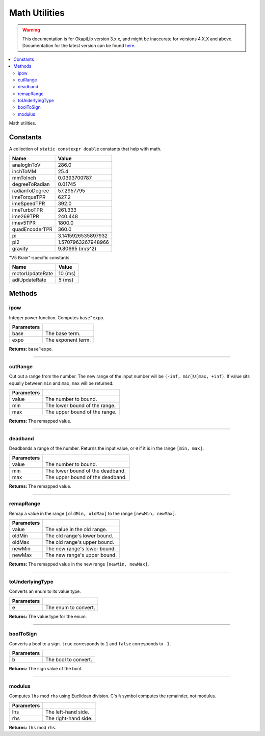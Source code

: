 ==============
Math Utilities
==============

.. warning:: This documentation is for OkapiLib version 3.x.x, and might be inaccurate for versions 4.X.X and above. Documentation for the latest version can be found
         `here <https://okapilib.github.io/OkapiLib/index.html>`_.

.. contents:: :local:

Math utilities.

Constants
---------

A collection of ``static constexpr double`` constants that help with math.

================ ================
 Name             Value
================ ================
 analogInToV      286.0
 inchToMM         25.4
 mmToInch         0.0393700787
 degreeToRadian   0.01745
 radianToDegree   57.2957795
 imeTorqueTPR     627.2
 imeSpeedTPR      392.0
 imeTurboTPR      261.333
 ime269TPR        240.448
 imev5TPR         1800.0
 quadEncoderTPR   360.0
 pi               3.1415926535897932
 pi2              1.5707963267948966
 gravity          9.80665 (m/s^2)
================ ================

"V5 Brain"-specific constants.

================= ================
 Name              Value
================= ================
 motorUpdateRate   10 (ms)
 adiUpdateRate     5  (ms)
================= ================

Methods
-------

ipow
~~~~

Integer power function. Computes ``base^expo``.

.. tabs ::
   .. tab :: Prototype
      .. highlight:: cpp
      ::

        constexpr double ipow(const double base, const int expo)

   .. tab :: Example
      .. highlight:: cpp
      ::

        void opcontrol() {
          okapi::ipow(0.5, 2); // Equals 0.25
        }

============ ===============================================================
 Parameters
============ ===============================================================
 base         The base term.
 expo         The exponent term.
============ ===============================================================

**Returns:** ``base^expo``.

----

cutRange
~~~~~~~~

Cut out a range from the number. The new range of the input number will be
``(-inf, min]U[max, +inf)``. If value sits equally between ``min`` and ``max``, ``max`` will be
returned.

.. tabs ::
   .. tab :: Prototype
      .. highlight:: cpp
      ::

        constexpr double cut_range(const double value, const double min, const double max)

   .. tab :: Example
      .. highlight:: cpp
      ::

        void opcontrol() {
          okapi::cut_range(0, -2, 2);  // Equals 2
          okapi::cut_range(1, -2, 2);  // Equals 2
          okapi::cut_range(-1, -2, 2); // Equals -2
          okapi::cut_range(3, -2, 2);  // Equals 3
        }

============ ===============================================================
 Parameters
============ ===============================================================
 value        The number to bound.
 min          The lower bound of the range.
 max          The upper bound of the range.
============ ===============================================================

**Returns:** The remapped value.

----

deadband
~~~~~~~~

Deadbands a range of the number. Returns the input value, or ``0`` if it is in the range
``[min, max]``.

.. tabs ::
   .. tab :: Prototype
      .. highlight:: cpp
      ::

        constexpr double deadband(const double value, const double min, const double max)

   .. tab :: Example
      .. highlight:: cpp
      ::

        void opcontrol() {
          okapi::deadband(1, -2, 2);   // Equals 0
          okapi::deadband(2, -2, 2);   // Equals 0
          okapi::deadband(3, -2, 2);  // Equals 3
          okapi::deadband(-3, -2, 2); // Equals -3
        }

============ ===============================================================
 Parameters
============ ===============================================================
 value        The number to bound.
 min          The lower bound of the deadband.
 max          The upper bound of the deadband.
============ ===============================================================

**Returns:** The remapped value.

----

remapRange
~~~~~~~~~~

Remap a value in the range ``[oldMin, oldMax]`` to the range ``[newMin, newMax]``.

.. tabs ::
   .. tab :: Prototype
      .. highlight:: cpp
      ::

        constexpr double remapRange(const double value, const double oldMin, const double oldMax, const double newMin, const double newMax)

   .. tab :: Example
      .. highlight:: cpp
      ::

        void opcontrol() {
              okapi::remapRange(0, -1, 1, -2, 2);    // Equals 0
              okapi::remapRange(0.1, -1, 1, -2, 2);  // Equals 0.2
              okapi::remapRange(-0.1, -1, 1, 2, -2); // Equals 0.2
              okapi::remapRange(0, -1, 1, -5, 2);    // Equals -1.5
        }

============ ===============================================================
 Parameters
============ ===============================================================
 value        The value in the old range.
 oldMin       The old range's lower bound.
 oldMax       The old range's upper bound.
 newMin       The new range's lower bound.
 newMax       The new range's upper bound.
============ ===============================================================

**Returns:** The remapped value in the new range ``[newMin, newMax]``.

----

toUnderlyingType
~~~~~~~~~~~~~~~~

Converts an enum to its value type.

.. tabs ::
   .. tab :: Prototype
      .. highlight:: cpp
      ::

        template <typename E> constexpr auto toUnderlyingType(const E e) noexcept

============ ===============================================================
 Parameters
============ ===============================================================
 e            The enum to convert.
============ ===============================================================

**Returns:** The value type for the enum.

----

boolToSign
~~~~~~~~~~

Converts a bool to a sign. ``true`` corresponds to ``1`` and ``false`` corresponds to ``-1``.

.. tabs ::
   .. tab :: Prototype
      .. highlight:: cpp
      ::

        constexpr auto boolToSign(const bool b) noexcept

============ ===============================================================
 Parameters
============ ===============================================================
 b            The bool to convert.
============ ===============================================================

**Returns:** The sign value of the bool.

----

modulus
~~~~~~~

Computes ``lhs`` mod ``rhs`` using Euclidean division. C's ``%`` symbol computes the remainder,
not modulus.

.. tabs ::
   .. tab :: Prototype
      .. highlight:: cpp
      ::

        constexpr long modulus(const long lhs, const long rhs) noexcept

============ ===============================================================
 Parameters
============ ===============================================================
 lhs          The left-hand side.
 rhs          The right-hand side.
============ ===============================================================

**Returns:** ``lhs`` mod ``rhs``.
